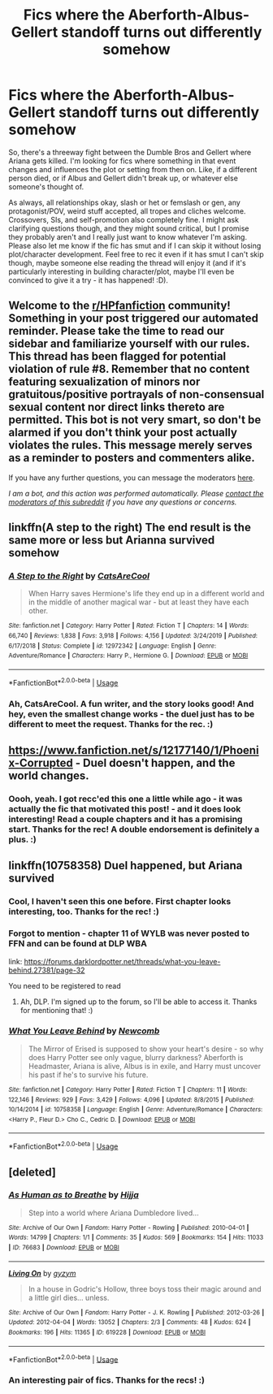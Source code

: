 #+TITLE: Fics where the Aberforth-Albus-Gellert standoff turns out differently somehow

* Fics where the Aberforth-Albus-Gellert standoff turns out differently somehow
:PROPERTIES:
:Author: Avalon1632
:Score: 6
:DateUnix: 1595534140.0
:DateShort: 2020-Jul-24
:FlairText: Request
:END:
So, there's a threeway fight between the Dumble Bros and Gellert where Ariana gets killed. I'm looking for fics where something in that event changes and influences the plot or setting from then on. Like, if a different person died, or if Albus and Gellert didn't break up, or whatever else someone's thought of.

As always, all relationships okay, slash or het or femslash or gen, any protagonist/POV, weird stuff accepted, all tropes and cliches welcome. Crossovers, SIs, and self-promotion also completely fine. I might ask clarifying questions though, and they might sound critical, but I promise they probably aren't and I really just want to know whatever I'm asking. Please also let me know if the fic has smut and if I can skip it without losing plot/character development. Feel free to rec it even if it has smut I can't skip though, maybe someone else reading the thread will enjoy it (and if it's particularly interesting in building character/plot, maybe I'll even be convinced to give it a try - it has happened! :D).


** Welcome to the [[/r/HPfanfiction][r/HPfanfiction]] community! Something in your post triggered our automated reminder. Please take the time to read our sidebar and familiarize yourself with our rules. This thread has been flagged for potential violation of rule #8. Remember that no content featuring sexualization of minors nor gratuitous/positive portrayals of non-consensual sexual content nor direct links thereto are permitted. This bot is not very smart, so don't be alarmed if you don't think your post actually violates the rules. This message merely serves as a reminder to posters and commenters alike.

If you have any further questions, you can message the moderators [[https://www.reddit.com/message/compose?to=%2Fr%2FHPfanfiction][here]].

/I am a bot, and this action was performed automatically. Please [[/message/compose/?to=/r/HPfanfiction][contact the moderators of this subreddit]] if you have any questions or concerns./
:PROPERTIES:
:Author: AutoModerator
:Score: 1
:DateUnix: 1595534140.0
:DateShort: 2020-Jul-24
:END:


** linkffn(A step to the right) The end result is the same more or less but Arianna survived somehow
:PROPERTIES:
:Author: Kingslayer629736
:Score: 3
:DateUnix: 1595540290.0
:DateShort: 2020-Jul-24
:END:

*** [[https://www.fanfiction.net/s/12972342/1/][*/A Step to the Right/*]] by [[https://www.fanfiction.net/u/3926884/CatsAreCool][/CatsAreCool/]]

#+begin_quote
  When Harry saves Hermione's life they end up in a different world and in the middle of another magical war - but at least they have each other.
#+end_quote

^{/Site/:} ^{fanfiction.net} ^{*|*} ^{/Category/:} ^{Harry} ^{Potter} ^{*|*} ^{/Rated/:} ^{Fiction} ^{T} ^{*|*} ^{/Chapters/:} ^{14} ^{*|*} ^{/Words/:} ^{66,740} ^{*|*} ^{/Reviews/:} ^{1,838} ^{*|*} ^{/Favs/:} ^{3,918} ^{*|*} ^{/Follows/:} ^{4,156} ^{*|*} ^{/Updated/:} ^{3/24/2019} ^{*|*} ^{/Published/:} ^{6/17/2018} ^{*|*} ^{/Status/:} ^{Complete} ^{*|*} ^{/id/:} ^{12972342} ^{*|*} ^{/Language/:} ^{English} ^{*|*} ^{/Genre/:} ^{Adventure/Romance} ^{*|*} ^{/Characters/:} ^{Harry} ^{P.,} ^{Hermione} ^{G.} ^{*|*} ^{/Download/:} ^{[[http://www.ff2ebook.com/old/ffn-bot/index.php?id=12972342&source=ff&filetype=epub][EPUB]]} ^{or} ^{[[http://www.ff2ebook.com/old/ffn-bot/index.php?id=12972342&source=ff&filetype=mobi][MOBI]]}

--------------

*FanfictionBot*^{2.0.0-beta} | [[https://github.com/tusing/reddit-ffn-bot/wiki/Usage][Usage]]
:PROPERTIES:
:Author: FanfictionBot
:Score: 3
:DateUnix: 1595540317.0
:DateShort: 2020-Jul-24
:END:


*** Ah, CatsAreCool. A fun writer, and the story looks good! And hey, even the smallest change works - the duel just has to be different to meet the request. Thanks for the rec. :)
:PROPERTIES:
:Author: Avalon1632
:Score: 1
:DateUnix: 1595591912.0
:DateShort: 2020-Jul-24
:END:


** [[https://www.fanfiction.net/s/12177140/1/Phoenix-Corrupted]] - Duel doesn't happen, and the world changes.
:PROPERTIES:
:Author: Impossible-Poetry
:Score: 3
:DateUnix: 1595540886.0
:DateShort: 2020-Jul-24
:END:

*** Oooh, yeah. I got recc'ed this one a little while ago - it was actually the fic that motivated this post! - and it does look interesting! Read a couple chapters and it has a promising start. Thanks for the rec! A double endorsement is definitely a plus. :)
:PROPERTIES:
:Author: Avalon1632
:Score: 2
:DateUnix: 1595592114.0
:DateShort: 2020-Jul-24
:END:


** linkffn(10758358) Duel happened, but Ariana survived
:PROPERTIES:
:Author: 4_June
:Score: 2
:DateUnix: 1595602619.0
:DateShort: 2020-Jul-24
:END:

*** Cool, I haven't seen this one before. First chapter looks interesting, too. Thanks for the rec! :)
:PROPERTIES:
:Author: Avalon1632
:Score: 2
:DateUnix: 1595603605.0
:DateShort: 2020-Jul-24
:END:


*** Forgot to mention - chapter 11 of WYLB was never posted to FFN and can be found at DLP WBA

link: [[https://forums.darklordpotter.net/threads/what-you-leave-behind.27381/page-32]]

You need to be registered to read
:PROPERTIES:
:Author: 4_June
:Score: 2
:DateUnix: 1595605096.0
:DateShort: 2020-Jul-24
:END:

**** Ah, DLP. I'm signed up to the forum, so I'll be able to access it. Thanks for mentioning that! :)
:PROPERTIES:
:Author: Avalon1632
:Score: 2
:DateUnix: 1595667594.0
:DateShort: 2020-Jul-25
:END:


*** [[https://www.fanfiction.net/s/10758358/1/][*/What You Leave Behind/*]] by [[https://www.fanfiction.net/u/4727972/Newcomb][/Newcomb/]]

#+begin_quote
  The Mirror of Erised is supposed to show your heart's desire - so why does Harry Potter see only vague, blurry darkness? Aberforth is Headmaster, Ariana is alive, Albus is in exile, and Harry must uncover his past if he's to survive his future.
#+end_quote

^{/Site/:} ^{fanfiction.net} ^{*|*} ^{/Category/:} ^{Harry} ^{Potter} ^{*|*} ^{/Rated/:} ^{Fiction} ^{T} ^{*|*} ^{/Chapters/:} ^{11} ^{*|*} ^{/Words/:} ^{122,146} ^{*|*} ^{/Reviews/:} ^{929} ^{*|*} ^{/Favs/:} ^{3,429} ^{*|*} ^{/Follows/:} ^{4,096} ^{*|*} ^{/Updated/:} ^{8/8/2015} ^{*|*} ^{/Published/:} ^{10/14/2014} ^{*|*} ^{/id/:} ^{10758358} ^{*|*} ^{/Language/:} ^{English} ^{*|*} ^{/Genre/:} ^{Adventure/Romance} ^{*|*} ^{/Characters/:} ^{<Harry} ^{P.,} ^{Fleur} ^{D.>} ^{Cho} ^{C.,} ^{Cedric} ^{D.} ^{*|*} ^{/Download/:} ^{[[http://www.ff2ebook.com/old/ffn-bot/index.php?id=10758358&source=ff&filetype=epub][EPUB]]} ^{or} ^{[[http://www.ff2ebook.com/old/ffn-bot/index.php?id=10758358&source=ff&filetype=mobi][MOBI]]}

--------------

*FanfictionBot*^{2.0.0-beta} | [[https://github.com/tusing/reddit-ffn-bot/wiki/Usage][Usage]]
:PROPERTIES:
:Author: FanfictionBot
:Score: 1
:DateUnix: 1595602637.0
:DateShort: 2020-Jul-24
:END:


** [deleted]
:PROPERTIES:
:Score: 2
:DateUnix: 1595624688.0
:DateShort: 2020-Jul-25
:END:

*** [[https://archiveofourown.org/works/76683][*/As Human as to Breathe/*]] by [[https://www.archiveofourown.org/users/Hijja/pseuds/Hijja][/Hijja/]]

#+begin_quote
  Step into a world where Ariana Dumbledore lived...
#+end_quote

^{/Site/:} ^{Archive} ^{of} ^{Our} ^{Own} ^{*|*} ^{/Fandom/:} ^{Harry} ^{Potter} ^{-} ^{Rowling} ^{*|*} ^{/Published/:} ^{2010-04-01} ^{*|*} ^{/Words/:} ^{14799} ^{*|*} ^{/Chapters/:} ^{1/1} ^{*|*} ^{/Comments/:} ^{35} ^{*|*} ^{/Kudos/:} ^{569} ^{*|*} ^{/Bookmarks/:} ^{154} ^{*|*} ^{/Hits/:} ^{11033} ^{*|*} ^{/ID/:} ^{76683} ^{*|*} ^{/Download/:} ^{[[https://archiveofourown.org/downloads/76683/As%20Human%20as%20to%20Breathe.epub?updated_at=1387411700][EPUB]]} ^{or} ^{[[https://archiveofourown.org/downloads/76683/As%20Human%20as%20to%20Breathe.mobi?updated_at=1387411700][MOBI]]}

--------------

[[https://archiveofourown.org/works/619228][*/Living On/*]] by [[https://www.archiveofourown.org/users/gyzym/pseuds/gyzym][/gyzym/]]

#+begin_quote
  In a house in Godric's Hollow, three boys toss their magic around and a little girl dies... unless.
#+end_quote

^{/Site/:} ^{Archive} ^{of} ^{Our} ^{Own} ^{*|*} ^{/Fandom/:} ^{Harry} ^{Potter} ^{-} ^{J.} ^{K.} ^{Rowling} ^{*|*} ^{/Published/:} ^{2012-03-26} ^{*|*} ^{/Updated/:} ^{2012-04-04} ^{*|*} ^{/Words/:} ^{13052} ^{*|*} ^{/Chapters/:} ^{2/3} ^{*|*} ^{/Comments/:} ^{48} ^{*|*} ^{/Kudos/:} ^{624} ^{*|*} ^{/Bookmarks/:} ^{196} ^{*|*} ^{/Hits/:} ^{11365} ^{*|*} ^{/ID/:} ^{619228} ^{*|*} ^{/Download/:} ^{[[https://archiveofourown.org/downloads/619228/Living%20On.epub?updated_at=1387597992][EPUB]]} ^{or} ^{[[https://archiveofourown.org/downloads/619228/Living%20On.mobi?updated_at=1387597992][MOBI]]}

--------------

*FanfictionBot*^{2.0.0-beta} | [[https://github.com/tusing/reddit-ffn-bot/wiki/Usage][Usage]]
:PROPERTIES:
:Author: FanfictionBot
:Score: 2
:DateUnix: 1595624707.0
:DateShort: 2020-Jul-25
:END:


*** An interesting pair of fics. Thanks for the recs! :)
:PROPERTIES:
:Author: Avalon1632
:Score: 1
:DateUnix: 1595667648.0
:DateShort: 2020-Jul-25
:END:
